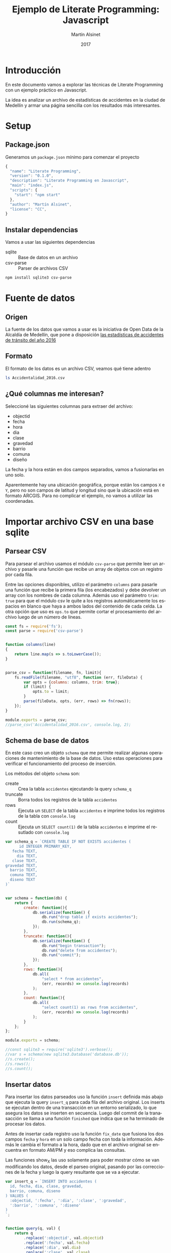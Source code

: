 
#+TITLE: Ejemplo de Literate Programming: Javascript
#+AUTHOR: Martín Alsinet
#+DATE: 2017
#+OPTIONS: ':t num:nil
#+LANGUAGE: es

* Introducción

En este documento vamos a explorar las técnicas de Literate Programming con un ejemplo práctico en Javascript.

La idea es analizar un archivo de estadísticas de accidentes en la ciudad de Medellín y armar una página sencilla con los resultados más interesantes.

* Setup
** Package.json

Generamos un =package.json= mínimo para comenzar el proyecto

#+BEGIN_SRC js :tangle package.json
{
  "name": "Literate Programming",
  "version": "0.1.0",
  "description": "Literate Programming en Javascript",
  "main": "index.js",
  "scripts": {
    "start": "npm start"
  },
  "author": "Martín Alsinet",
  "license": "CC",
}
#+END_SRC

** Instalar dependencias

Vamos a usar las siguientes dependencias

- sqlite :: Base de datos en un archivo
- csv-parse  :: Parser de archivos CSV

#+BEGIN_SRC sh :results output drawer
npm install sqlite3 csv-parse
#+END_SRC

#+RESULTS:
:RESULTS:

> sqlite3@3.1.13 install /app/node_modules/sqlite3
> node-pre-gyp install --fallback-to-build

[sqlite3] Success: "/app/node_modules/sqlite3/lib/binding/node-v57-linux-x64/node_sqlite3.node" is installed via remote
+ lazy@1.0.11
+ sqlite3@3.1.13
added 111 packages, removed 131 packages and updated 3 packages in 19.627s
:END:

* Fuente de datos
** Origen

La fuente de los datos que vamos a usar es la iniciativa de Open Data de la Alcaldía de Medellín, que pone a disposición [[https://geomedellin-m-medellin.opendata.arcgis.com/datasets/a65c3aff0ef34973a2441b6cd0fbc24a_8][las estadísticas de accidentes de tránsito del año 2016]]

** Formato

El formato de los datos es un archivo CSV, veamos qué tiene adentro

#+BEGIN_SRC sh
ls Accidentalidad_2016.csv
#+END_SRC

#+RESULTS:
: Accidentalidad_2016.csv

** ¿Qué columnas me interesan?

Seleccioné las siguientes columnas para extraer del archivo:

- objectid
- fecha
- hora
- dia
- clase
- gravedad
- barrio
- comuna
- diseño

La fecha y la hora están en dos campos separados, vamos a fusionarlas en uno solo.

Aparentemente hay una ubicación geográfica, porque están los campos =X= e =Y=, pero no son campos de latitud y longitud sino que la ubicación está en formato ARCGIS. Para no complicar el ejemplo, no vamos a utilizar las coordenadas.

* Importar archivo CSV en una base sqlite
** Parsear CSV

   Para parsear el archivo usamos el módulo =csv-parse= que permite leer un archivo y pasarle una función que recibe un array de objetos con un registro por cada fila.

   Entre las opciones disponibles, utilizo el parámetro =columns= para pasarle una función que recibe la primera fila (los encabezados) y debe devolver un array con los nombres de cada columna. Además uso el parámetro =trim: true= para que el módulo csv le quite a los registros automáticamente los espacios en blanco que haya a ambos lados del contenido de cada celda. La otra opción que uso es =ops.to= que permite cortar el procesamiento del archivo luego de un número de líneas.

#+BEGIN_SRC js :results output drawer :tangle parser.js
const fs = require('fs');
const parse = require('csv-parse')


function columns(line)
{
    return line.map(s => s.toLowerCase());
}


parse_csv = function(filename, fn, limit){
    fs.readFile(filename, "utf8", function (err, fileData) {
        var opts = {columns: columns, trim: true};
        if (limit) {
            opts.to = limit;
        }
        parse(fileData, opts, (err, rows) => fn(rows));
    });
}

module.exports = parse_csv;
//parse_csv('Accidentalidad_2016.csv', console.log, 2);
#+END_SRC

#+RESULTS:
:RESULTS:
[ { objectid: '260034',
    x: '833887.52',
    y: '1179103.47',
    radicado: '1520771',
    fecha: '2016-01-29T00:00:00.000Z',
    hora: '06:50 AM',
    dia: 'VIERNES',
    periodo: '2016',
    clase: 'Choque',
    direccion: 'CR 50 CL 8',
    direccion_enc: 'CR  050   008  000 00000',
    cbml: '1507',
    tipo_geocod: 'Malla vial',
    gravedad: 'HERIDO',
    barrio: 'Campo Amor',
    comuna: 'Guayabal',
    diseno: 'Tramo de via' } ]
:END:

** Schema de base de datos

En este caso creo un objeto =schema= que me permite realizar algunas operaciones de mantenimiento de la base de datos. Uso estas operaciones para verificar el funcionamiento del proceso de inserción.

Los métodos del objeto =schema= son:

- create :: Crea la tabla =accidentes= ejecutando la query =schema_q=
- truncate :: Borra todos los registros de la tabla =accidentes=
- rows :: Ejecuta un =SELECT= de la tabla =accidentes= e imprime todos los registros de la tabla con =console.log=
- count :: Ejecuta un =SELECT count(1)= de la tabla =accidentes= e imprime el resutlado con =console.log=

#+BEGIN_SRC js :results output drawer :tangle schema.js
var schema_q = `CREATE TABLE IF NOT EXISTS accidentes (
      id INTEGER PRIMARY_KEY,
   fecha TEXT,
     dia TEXT,
   clase TEXT,
gravedad TEXT,
  barrio TEXT,
  comuna TEXT,
  diseno TEXT
)`


var schema = function(db) {
    return {
        create: function(){
            db.serialize(function() {
                db.run("drop table if exists accidentes");
                db.run(schema_q);
            });
        },
        truncate: function(){
            db.serialize(function() {
                db.run("begin transaction");
                db.run("delete from accidentes");
                db.run("commit");
            });
        },
        rows: function(){
            db.all(
                "select * from accidentes", 
                (err, records) => console.log(records)
            );
        },
        count: function(){
            db.all(
                "select count(1) as rows from accidentes", 
                (err, records) => console.log(records)
            );
        }
    };
};

module.exports = schema;

//const sqlite3 = require('sqlite3').verbose();
//var s = schema(new sqlite3.Database('database.db'));
//s.create();
//s.rows();
//s.count();
#+END_SRC

#+RESULTS:
:RESULTS:
[]
:END:

** Insertar datos

Para insertar los datos parseados uso la función =insert= definida más abajo que ejecuta la query =insert_q= para cada fila del archivo original. Los inserts se ejecutan dentro de una transacción en un entorno serializado, lo que asegura los datos se inserten en secuencia. Luego del commit de la tranasacción se llama a una función =finished= que indica que se ha terminado de procesar los datos.

Antes de insertar cada registro uso la función =fix_date= que fusiona los dos campos =fecha= y =hora= en un solo campo fecha con toda la información. Además le cambia el formato a la hora, dado que en el archivo original se encuentra en formato AM/PM y eso complica las consultas.

Las funciones show_X las uso solamente para poder mostrar cómo se van modificando los datos, desde el parseo original, pasando por las correcciones de la fecha y luego la query resultante que se va a ejecutar.

#+BEGIN_SRC js :results output drawer
var insert_q = `INSERT INTO accidentes (
  id, fecha, dia, clase, gravedad, 
  barrio, comuna, diseno
) VALUES (
  :objectid, ':fecha', ':dia', ':clase', ':gravedad', 
  ':barrio', ':comuna', ':diseno'
)
`;


function query(q, val) {
    return q
        .replace(':objectid', val.objectid)
        .replace(':fecha', val.fecha)
        .replace(':dia', val.dia)
        .replace(':clase', val.clase)
        .replace(':gravedad', val.gravedad)
        .replace(':barrio', val.barrio)
        .replace(':comuna', val.comuna)
        .replace(':diseno', val.diseno)
}


function ampm_to_24h(text)
{
    var hour = parseInt(text.substr(0,2));
    var ampm = text.substr(6,2);
    if ((hour == 12) && (ampm == "AM")) {
        hour = 0;
    }
    if ((hour != 12) && (ampm == "PM")) {
        hour+= 12;
    }
    return ("0"+String(hour)).substr(-2)+":"+text.substr(3,2);
}


function fix_date(row)
{
    row.fecha = row.fecha.substr(0,10) + " " + ampm_to_24h(row.hora);
    return row;
}


function show_r(rows)
{
    rows.map(function(row){
        console.log(row);
        console.log("");
    });
}


function show_f(rows)
{
    rows.map(function(row){
        console.log(fix_date(row));
        console.log("");
    });
}


function show_q(rows)
{
    rows.map(function(row){
        console.log(query(insert_q, fix_date(row)));
    });
}


function show(rows)
{
    rows.map(function(row){
        console.log(row);
        console.log("");
        console.log(query(insert_q, row));
        console.log(query(insert_q, fix_date(row)));
    });
}


function finished()
{
    if (schema !== null) {
        schema.count();
        //schema.rows();
    }
}


function insert(rows)
{
    db.serialize(function() {
        db.run("begin transaction");
        rows.map(function(row){
            db.run(query(insert_q, fix_date(row)));
        });
        db.run("commit");
        finished();
    });
}


const sqlite3 = require('sqlite3').verbose();
const parser = require("/app/parser.js");
const db_schema = require("/app/schema.js");
const inputFile = 'Accidentalidad_2016.csv';
var db = new sqlite3.Database('database.db');


//parse_csv(inputFile, show_r, 2);
//parse_csv(inputFile, show_f, 2);
//parse_csv(inputFile, show_q, 2);
//parse_csv(inputFile, show, 2);


schema = db_schema(db);
schema.truncate();
//parse_csv(inputFile, insert, 5);
//parse_csv(inputFile, insert);
#+END_SRC

#+RESULTS:
:RESULTS:
[ { rows: 42841 } ]
:END:

* Explorar las queries más interesantes

Me gustaría obtener la siguiente información:

- Cantidad de accidentes por mes
- Cantidad de accidentes por día de la semana
- Cantidad de accidentes por hora del día
- Cantidad de accidentes por gravedad
- Cantidad de accidentes por comuna y barrio
- Cantidad de accidentes por lugar

** Queries

En esta sección creo el objeto =query= que almacena cada una de las consultas que voy a utilizar. Además le agregué un método =rows= que devuelve un select de la tabla para cuando quiera revisar los registros individualmente.

#+BEGIN_SRC js :results output raw drawer :tangle queries.js
function table_row(cells){
    console.log("|" + cells.join("|") + "|");
}


function table(rows){
    console.log("|---|");
    table_row(Object.keys(rows[0]));
    console.log("|---|");
    rows.map(row => table_row(Object.keys(row).map(k => row[k])));
    console.log("|---|");
}


var query = {

    rows: (limit) => {
        return "SELECT * FROM accidentes LIMIT " + limit.toString()
    },

    por_mes: 
    ` SELECT substr(fecha, 0, 8) AS mes, count(1) AS accidentes 
    FROM accidentes 
GROUP BY substr(fecha, 0, 8)
ORDER BY 1 DESC`,

    por_dia: 
    ` SELECT dia, count(1) AS accidentes 
    FROM accidentes 
GROUP BY dia
ORDER BY 2 DESC`,

    por_hora: 
    ` SELECT substr(fecha, 12, 2) as hora, count(1) AS accidentes 
    FROM accidentes 
GROUP BY substr(fecha, 12, 2)
ORDER BY 1`,

    por_gravedad: 
    ` SELECT gravedad, count(1) AS accidentes 
    FROM accidentes 
GROUP BY gravedad
ORDER BY 2 DESC`,

    por_comuna: 
    ` SELECT comuna, count(1) AS accidentes 
    FROM accidentes 
GROUP BY comuna
ORDER BY 2 DESC`,

    por_barrio: 
    ` SELECT barrio, count(1) AS accidentes 
    FROM accidentes 
GROUP BY barrio
ORDER BY 2 DESC`,

    por_comuna_y_barrio: 
    ` SELECT comuna, barrio, count(1) AS accidentes 
    FROM accidentes 
GROUP BY comuna, comuna, barrio
ORDER BY 3 DESC`,

    por_diseno:
    ` SELECT diseno, count(1) AS accidentes 
    FROM accidentes 
GROUP BY diseno
ORDER BY 2 DESC`

};

module.exports = {
    query: query,
    table: table
};

// const sqlite3 = require('sqlite3').verbose();
// var db = new sqlite3.Database('database.db');
// db.all(
//     query.por_dia, 
//     //(err, rows) => console.log(rows)
//     (err, rows) => table(rows)
// );

#+END_SRC

#+RESULTS:

** Accidentes

En esta sección, usando el objeto =query=, creo un objeto =accidentes= que es el que se encarga de realizar efectivamente las consultas sobre la base de datos. Debido a que es un ejercicio de ejemplo no le agregué ningún tipo de control de errores. Si la query falla por algún motivo node va a devolver el error en la consola.

#+BEGIN_SRC js :results output raw drawer :tangle accidentes.js
var accidentes = function(db, query){
    return {
        rows: function(limit, fn){
            db.all(
                query.rows(limit), 
                (err, rows) => fn(rows)
            );
        },
        por_mes: function(fn){
            db.all(
                query.por_mes, 
                (err, rows) => fn(rows)
            );
        },
        por_dia: function(fn){
            db.all(
                query.por_dia, 
                (err, rows) => fn(rows)
            );
        },
        por_hora: function(fn){
            db.all(
                query.por_hora, 
                (err, rows) => fn(rows)
            );
        },
        por_gravedad: function(fn){
            db.all(
                query.por_gravedad, 
                (err, rows) => fn(rows)
            );
        },
        por_barrio: function(fn){
            db.all(
                query.por_barrio, 
                (err, rows) => fn(rows)
            );
        },
        por_comuna: function(fn){
            db.all(
                query.por_comuna, 
                (err, rows) => fn(rows)
            );
        },
        por_comuna_y_barrio: function(fn){
            db.all(
                query.por_comuna_y_barrio, 
                (err, rows) => fn(rows)
            );
        },
        por_diseno: function(fn){
            db.all(
                query.por_diseno, 
                (err, rows) => fn(rows)
            );
        },
    };
}

const q = require('/app/queries.js');
const sqlite3 = require('sqlite3').verbose();
var db = new sqlite3.Database('database.db');

var acc = accidentes(db, q.query);

module.exports = acc;

//acc.por_dia(console.log);
acc.rows(1, console.log);
#+END_SRC

#+RESULTS:
:RESULTS:
[ { id: 260034,
    fecha: '2016-01-29 06:50',
    dia: 'VIERNES',
    clase: 'Choque',
    gravedad: 'HERIDO',
    barrio: 'Campo Amor',
    comuna: 'Guayabal',
    diseno: 'Tramo de via' } ]
:END:

* Crear una API JSON
** API

Para crear la API me baso en el objeto accidentes del punto anterior.

#+BEGIN_SRC js :results output raw drawer :tangle api.js
var accidentes = require("/app/accidentes.js");
var view_as_table = require("/app/queries.js").table;

accidentes.por_dia(view_as_table);

#+END_SRC

#+RESULTS:
:RESULTS:
|-----------+------------|
| dia       | accidentes |
|-----------+------------|
| VIERNES   |       6916 |
| MARTES    |       6557 |
| JUEVES    |       6546 |
| MIÉRCOLES |       6453 |
| SÁBADO    |       6274 |
| LUNES     |       6109 |
| DOMINGO   |       3986 |
|-----------+------------|
:END:

* Hacer una página mínima con resultados
** Rutas estáticas
** Index HTML
** Accidentes por comuna y barrio
* Putting it all together
